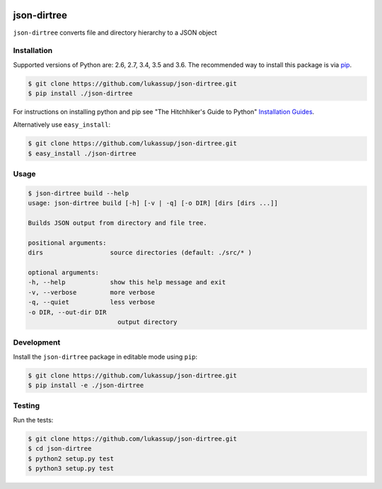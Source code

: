 .. image:: https://travis-ci.org/lukassup/json-dirtree.svg?branch=master
    :target: https://travis-ci.org/lukassup/json-dirtree

json-dirtree
========

``json-dirtree`` converts file and directory hierarchy to a JSON object

.. _installation:

Installation
------------

Supported versions of Python are: 2.6, 2.7, 3.4, 3.5 and 3.6. The
recommended way to install this package is via `pip
<https://pypi.python.org/pypi/pip>`_.

.. code-block:: bash

    $ git clone https://github.com/lukassup/json-dirtree.git
    $ pip install ./json-dirtree

For instructions on installing python and pip see "The Hitchhiker's Guide to
Python" `Installation Guides
<http://docs.python-guide.org/en/latest/starting/installation/>`_.

Alternatively use ``easy_install``:

.. code-block:: bash

    $ git clone https://github.com/lukassup/json-dirtree.git
    $ easy_install ./json-dirtree

.. _usage:

Usage
-----


.. code-block::

    $ json-dirtree build --help
    usage: json-dirtree build [-h] [-v | -q] [-o DIR] [dirs [dirs ...]]

    Builds JSON output from directory and file tree.

    positional arguments:
    dirs                  source directories (default: ./src/* )

    optional arguments:
    -h, --help            show this help message and exit
    -v, --verbose         more verbose
    -q, --quiet           less verbose
    -o DIR, --out-dir DIR
                            output directory


.. _development:

Development
-----------

Install the ``json-dirtree`` package in editable mode using ``pip``:

.. code-block:: bash

    $ git clone https://github.com/lukassup/json-dirtree.git
    $ pip install -e ./json-dirtree

.. _testing:

Testing
-------

Run the tests:

.. code-block:: bash

    $ git clone https://github.com/lukassup/json-dirtree.git
    $ cd json-dirtree
    $ python2 setup.py test
    $ python3 setup.py test
